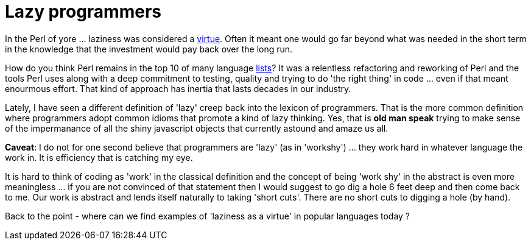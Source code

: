 = Lazy programmers

In the Perl of yore ... laziness was considered a http://threevirtues.com/[virtue]. Often it meant one would go far beyond what was needed in the short term in the knowledge that the investment would pay back over the long run.

How do you think Perl remains in the top 10 of many language https://www.tiobe.com/tiobe-index/[lists]? It was a relentless refactoring and reworking of Perl and the tools Perl uses along with a deep commitment to testing, quality and trying to do 'the right thing' in code ... even if that meant enourmous effort. That kind of approach has inertia that lasts decades in our industry.

Lately, I have seen a different definition of 'lazy' creep back into the lexicon of programmers. That is the more common definition where programmers adopt common idioms that promote a kind of lazy thinking. Yes, that is *old man speak* trying to make sense of the impermanance of all the shiny javascript objects that currently astound and amaze us all.

*Caveat*: I do not for one second believe that programmers are 'lazy' (as in 'workshy') ... they work hard in whatever language the work in. It is efficiency that is catching my eye.

It is hard to think of coding as 'work' in the classical definition and the concept of being 'work shy' in the abstract is even more meaningless ... if you are not convinced of that statement then I would suggest to go dig a hole 6 feet deep and then come back to me. Our work is abstract and lends itself naturally to taking 'short cuts'. There are no short cuts to digging a hole (by hand). 

Back to the point - where can we find examples of 'laziness as a virtue' in popular languages today ? 